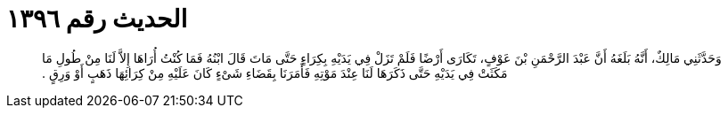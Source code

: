 
= الحديث رقم ١٣٩٦

[quote.hadith]
وَحَدَّثَنِي مَالِكٌ، أَنَّهُ بَلَغَهُ أَنَّ عَبْدَ الرَّحْمَنِ بْنَ عَوْفٍ، تَكَارَى أَرْضًا فَلَمْ تَزَلْ فِي يَدَيْهِ بِكِرَاءٍ حَتَّى مَاتَ قَالَ ابْنُهُ فَمَا كُنْتُ أُرَاهَا إِلاَّ لَنَا مِنْ طُولِ مَا مَكَثَتْ فِي يَدَيْهِ حَتَّى ذَكَرَهَا لَنَا عِنْدَ مَوْتِهِ فَأَمَرَنَا بِقَضَاءِ شَىْءٍ كَانَ عَلَيْهِ مِنْ كِرَائِهَا ذَهَبٍ أَوْ وَرِقٍ ‏.‏